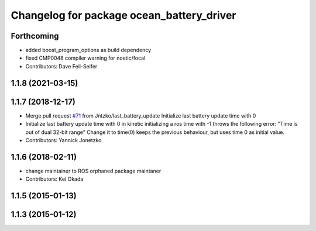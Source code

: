 ^^^^^^^^^^^^^^^^^^^^^^^^^^^^^^^^^^^^^^^^^^
Changelog for package ocean_battery_driver
^^^^^^^^^^^^^^^^^^^^^^^^^^^^^^^^^^^^^^^^^^

Forthcoming
-----------
* added boost_program_options as build dependency
* fixed CMP0048 compiler warning for noetic/focal
* Contributors: Dave Feil-Seifer

1.1.8 (2021-03-15)
------------------

1.1.7 (2018-12-17)
------------------
* Merge pull request `#71 <https://github.com/PR2/pr2_power_drivers/issues/71>`_ from Jntzko/last_battery_update
  Initialize last battery update time with 0
* Initialize last battery update time with 0
  in kinetic initializing a ros time with -1 throws the following error:
  "Time is out of dual 32-bit range"
  Change it to time(0) keeps the previous behaviour, but uses time 0 as initial value.
* Contributors: Yannick Jonetzko

1.1.6 (2018-02-11)
------------------
* change maintainer to ROS orphaned package maintaner
* Contributors: Kei Okada

1.1.5 (2015-01-13)
------------------

1.1.3 (2015-01-12)
------------------
